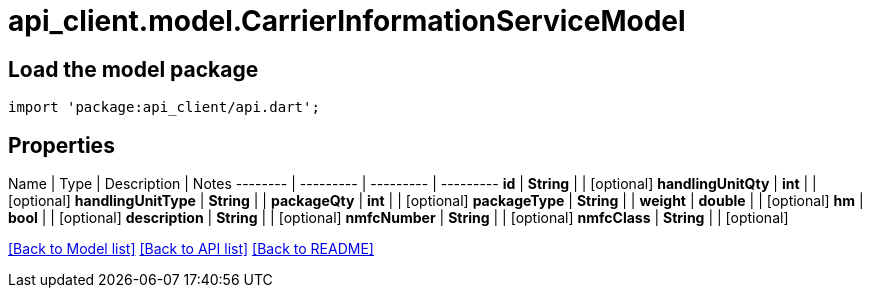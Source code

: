 = api_client.model.CarrierInformationServiceModel

== Load the model package

[source,dart]
----
import 'package:api_client/api.dart';
----

== Properties

Name | Type | Description | Notes -------- | --------- | --------- | --------- *id* | *String* |  | [optional]  *handlingUnitQty* | *int* |  | [optional]  *handlingUnitType* | *String* |  |  *packageQty* | *int* |  | [optional]  *packageType* | *String* |  |  *weight* | *double* |  | [optional]  *hm* | *bool* |  | [optional]  *description* | *String* |  | [optional]  *nmfcNumber* | *String* |  | [optional]  *nmfcClass* | *String* |  | [optional]

link:../README.md#documentation-for-models[[Back to Model list\]] link:../README.md#documentation-for-api-endpoints[[Back to API list\]] xref:../README.adoc[[Back to README\]]
